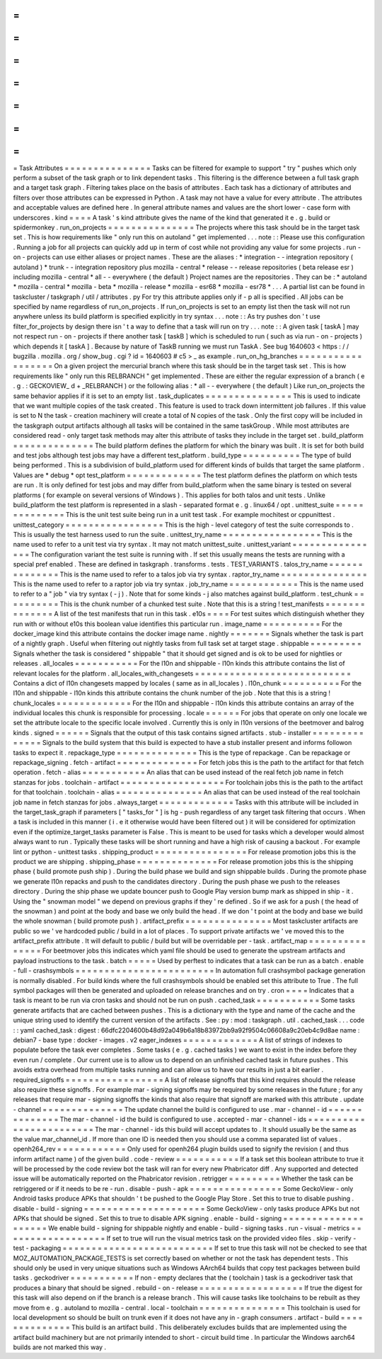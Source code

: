 =
=
=
=
=
=
=
=
=
=
=
=
=
=
=
Task
Attributes
=
=
=
=
=
=
=
=
=
=
=
=
=
=
=
Tasks
can
be
filtered
for
example
to
support
"
try
"
pushes
which
only
perform
a
subset
of
the
task
graph
or
to
link
dependent
tasks
.
This
filtering
is
the
difference
between
a
full
task
graph
and
a
target
task
graph
.
Filtering
takes
place
on
the
basis
of
attributes
.
Each
task
has
a
dictionary
of
attributes
and
filters
over
those
attributes
can
be
expressed
in
Python
.
A
task
may
not
have
a
value
for
every
attribute
.
The
attributes
and
acceptable
values
are
defined
here
.
In
general
attribute
names
and
values
are
the
short
lower
-
case
form
with
underscores
.
kind
=
=
=
=
A
task
'
s
kind
attribute
gives
the
name
of
the
kind
that
generated
it
e
.
g
.
build
or
spidermonkey
.
run_on_projects
=
=
=
=
=
=
=
=
=
=
=
=
=
=
=
The
projects
where
this
task
should
be
in
the
target
task
set
.
This
is
how
requirements
like
"
only
run
this
on
autoland
"
get
implemented
.
.
.
note
:
:
Please
use
this
configuration
.
Running
a
job
for
all
projects
can
quickly
add
up
in
term
of
cost
while
not
providing
any
value
for
some
projects
.
run
-
on
-
projects
can
use
either
aliases
or
project
names
.
These
are
the
aliases
:
*
integration
-
-
integration
repository
(
autoland
)
*
trunk
-
-
integration
repository
plus
mozilla
-
central
*
release
-
-
release
repositories
(
beta
release
esr
)
including
mozilla
-
central
*
all
-
-
everywhere
(
the
default
)
Project
names
are
the
repositories
.
They
can
be
:
*
autoland
*
mozilla
-
central
*
mozilla
-
beta
*
mozilla
-
release
*
mozilla
-
esr68
*
mozilla
-
esr78
*
.
.
.
A
partial
list
can
be
found
in
taskcluster
/
taskgraph
/
util
/
attributes
.
py
For
try
this
attribute
applies
only
if
-
p
all
is
specified
.
All
jobs
can
be
specified
by
name
regardless
of
run_on_projects
.
If
run_on_projects
is
set
to
an
empty
list
then
the
task
will
not
run
anywhere
unless
its
build
platform
is
specified
explicitly
in
try
syntax
.
.
.
note
:
:
As
try
pushes
don
'
t
use
filter_for_projects
by
design
there
isn
'
t
a
way
to
define
that
a
task
will
run
on
try
.
.
.
note
:
:
A
given
task
[
taskA
]
may
not
respect
run
-
on
-
projects
if
there
another
task
[
taskB
]
which
is
scheduled
to
run
(
such
as
via
run
-
on
-
projects
)
which
depends
it
[
taskA
]
.
Because
by
nature
of
TaskB
running
we
must
run
TaskA
.
See
bug
1640603
<
https
:
/
/
bugzilla
.
mozilla
.
org
/
show_bug
.
cgi
?
id
=
1640603
#
c5
>
_
as
example
.
run_on_hg_branches
=
=
=
=
=
=
=
=
=
=
=
=
=
=
=
=
=
=
On
a
given
project
the
mercurial
branch
where
this
task
should
be
in
the
target
task
set
.
This
is
how
requirements
like
"
only
run
this
RELBRANCH
"
get
implemented
.
These
are
either
the
regular
expression
of
a
branch
(
e
.
g
.
:
GECKOVIEW_
\
d
+
_RELBRANCH
)
or
the
following
alias
:
*
all
-
-
everywhere
(
the
default
)
Like
run_on_projects
the
same
behavior
applies
if
it
is
set
to
an
empty
list
.
task_duplicates
=
=
=
=
=
=
=
=
=
=
=
=
=
=
=
This
is
used
to
indicate
that
we
want
multiple
copies
of
the
task
created
.
This
feature
is
used
to
track
down
intermittent
job
failures
.
If
this
value
is
set
to
N
the
task
-
creation
machinery
will
create
a
total
of
N
copies
of
the
task
.
Only
the
first
copy
will
be
included
in
the
taskgraph
output
artifacts
although
all
tasks
will
be
contained
in
the
same
taskGroup
.
While
most
attributes
are
considered
read
-
only
target
task
methods
may
alter
this
attribute
of
tasks
they
include
in
the
target
set
.
build_platform
=
=
=
=
=
=
=
=
=
=
=
=
=
=
The
build
platform
defines
the
platform
for
which
the
binary
was
built
.
It
is
set
for
both
build
and
test
jobs
although
test
jobs
may
have
a
different
test_platform
.
build_type
=
=
=
=
=
=
=
=
=
=
The
type
of
build
being
performed
.
This
is
a
subdivision
of
build_platform
used
for
different
kinds
of
builds
that
target
the
same
platform
.
Values
are
*
debug
*
opt
test_platform
=
=
=
=
=
=
=
=
=
=
=
=
=
The
test
platform
defines
the
platform
on
which
tests
are
run
.
It
is
only
defined
for
test
jobs
and
may
differ
from
build_platform
when
the
same
binary
is
tested
on
several
platforms
(
for
example
on
several
versions
of
Windows
)
.
This
applies
for
both
talos
and
unit
tests
.
Unlike
build_platform
the
test
platform
is
represented
in
a
slash
-
separated
format
e
.
g
.
linux64
/
opt
.
unittest_suite
=
=
=
=
=
=
=
=
=
=
=
=
=
=
This
is
the
unit
test
suite
being
run
in
a
unit
test
task
.
For
example
mochitest
or
cppunittest
.
unittest_category
=
=
=
=
=
=
=
=
=
=
=
=
=
=
=
=
=
This
is
the
high
-
level
category
of
test
the
suite
corresponds
to
.
This
is
usually
the
test
harness
used
to
run
the
suite
.
unittest_try_name
=
=
=
=
=
=
=
=
=
=
=
=
=
=
=
=
=
This
is
the
name
used
to
refer
to
a
unit
test
via
try
syntax
.
It
may
not
match
unittest_suite
.
unittest_variant
=
=
=
=
=
=
=
=
=
=
=
=
=
=
=
=
The
configuration
variant
the
test
suite
is
running
with
.
If
set
this
usually
means
the
tests
are
running
with
a
special
pref
enabled
.
These
are
defined
in
taskgraph
.
transforms
.
tests
.
TEST_VARIANTS
.
talos_try_name
=
=
=
=
=
=
=
=
=
=
=
=
=
=
This
is
the
name
used
to
refer
to
a
talos
job
via
try
syntax
.
raptor_try_name
=
=
=
=
=
=
=
=
=
=
=
=
=
=
=
This
is
the
name
used
to
refer
to
a
raptor
job
via
try
syntax
.
job_try_name
=
=
=
=
=
=
=
=
=
=
=
=
This
is
the
name
used
to
refer
to
a
"
job
"
via
try
syntax
(
-
j
)
.
Note
that
for
some
kinds
-
j
also
matches
against
build_platform
.
test_chunk
=
=
=
=
=
=
=
=
=
=
This
is
the
chunk
number
of
a
chunked
test
suite
.
Note
that
this
is
a
string
!
test_manifests
=
=
=
=
=
=
=
=
=
=
=
=
=
=
A
list
of
the
test
manifests
that
run
in
this
task
.
e10s
=
=
=
=
For
test
suites
which
distinguish
whether
they
run
with
or
without
e10s
this
boolean
value
identifies
this
particular
run
.
image_name
=
=
=
=
=
=
=
=
=
=
For
the
docker_image
kind
this
attribute
contains
the
docker
image
name
.
nightly
=
=
=
=
=
=
=
Signals
whether
the
task
is
part
of
a
nightly
graph
.
Useful
when
filtering
out
nightly
tasks
from
full
task
set
at
target
stage
.
shippable
=
=
=
=
=
=
=
=
=
Signals
whether
the
task
is
considered
"
shippable
"
that
it
should
get
signed
and
is
ok
to
be
used
for
nightlies
or
releases
.
all_locales
=
=
=
=
=
=
=
=
=
=
=
For
the
l10n
and
shippable
-
l10n
kinds
this
attribute
contains
the
list
of
relevant
locales
for
the
platform
.
all_locales_with_changesets
=
=
=
=
=
=
=
=
=
=
=
=
=
=
=
=
=
=
=
=
=
=
=
=
=
=
=
Contains
a
dict
of
l10n
changesets
mapped
by
locales
(
same
as
in
all_locales
)
.
l10n_chunk
=
=
=
=
=
=
=
=
=
=
For
the
l10n
and
shippable
-
l10n
kinds
this
attribute
contains
the
chunk
number
of
the
job
.
Note
that
this
is
a
string
!
chunk_locales
=
=
=
=
=
=
=
=
=
=
=
=
=
For
the
l10n
and
shippable
-
l10n
kinds
this
attribute
contains
an
array
of
the
individual
locales
this
chunk
is
responsible
for
processing
.
locale
=
=
=
=
=
=
For
jobs
that
operate
on
only
one
locale
we
set
the
attribute
locale
to
the
specific
locale
involved
.
Currently
this
is
only
in
l10n
versions
of
the
beetmover
and
balrog
kinds
.
signed
=
=
=
=
=
=
Signals
that
the
output
of
this
task
contains
signed
artifacts
.
stub
-
installer
=
=
=
=
=
=
=
=
=
=
=
=
=
=
Signals
to
the
build
system
that
this
build
is
expected
to
have
a
stub
installer
present
and
informs
followon
tasks
to
expect
it
.
repackage_type
=
=
=
=
=
=
=
=
=
=
=
=
=
=
This
is
the
type
of
repackage
.
Can
be
repackage
or
repackage_signing
.
fetch
-
artifact
=
=
=
=
=
=
=
=
=
=
=
=
=
=
For
fetch
jobs
this
is
the
path
to
the
artifact
for
that
fetch
operation
.
fetch
-
alias
=
=
=
=
=
=
=
=
=
=
=
An
alias
that
can
be
used
instead
of
the
real
fetch
job
name
in
fetch
stanzas
for
jobs
.
toolchain
-
artifact
=
=
=
=
=
=
=
=
=
=
=
=
=
=
=
=
=
=
For
toolchain
jobs
this
is
the
path
to
the
artifact
for
that
toolchain
.
toolchain
-
alias
=
=
=
=
=
=
=
=
=
=
=
=
=
=
=
An
alias
that
can
be
used
instead
of
the
real
toolchain
job
name
in
fetch
stanzas
for
jobs
.
always_target
=
=
=
=
=
=
=
=
=
=
=
=
=
Tasks
with
this
attribute
will
be
included
in
the
target_task_graph
if
parameters
[
"
tasks_for
"
]
is
hg
-
push
regardless
of
any
target
task
filtering
that
occurs
.
When
a
task
is
included
in
this
manner
(
i
.
e
it
otherwise
would
have
been
filtered
out
)
it
will
be
considered
for
optimization
even
if
the
optimize_target_tasks
parameter
is
False
.
This
is
meant
to
be
used
for
tasks
which
a
developer
would
almost
always
want
to
run
.
Typically
these
tasks
will
be
short
running
and
have
a
high
risk
of
causing
a
backout
.
For
example
lint
or
python
-
unittest
tasks
.
shipping_product
=
=
=
=
=
=
=
=
=
=
=
=
=
=
=
=
For
release
promotion
jobs
this
is
the
product
we
are
shipping
.
shipping_phase
=
=
=
=
=
=
=
=
=
=
=
=
=
=
For
release
promotion
jobs
this
is
the
shipping
phase
(
build
promote
push
ship
)
.
During
the
build
phase
we
build
and
sign
shippable
builds
.
During
the
promote
phase
we
generate
l10n
repacks
and
push
to
the
candidates
directory
.
During
the
push
phase
we
push
to
the
releases
directory
.
During
the
ship
phase
we
update
bouncer
push
to
Google
Play
version
bump
mark
as
shipped
in
ship
-
it
.
Using
the
"
snowman
model
"
we
depend
on
previous
graphs
if
they
'
re
defined
.
So
if
we
ask
for
a
push
(
the
head
of
the
snowman
)
and
point
at
the
body
and
base
we
only
build
the
head
.
If
we
don
'
t
point
at
the
body
and
base
we
build
the
whole
snowman
(
build
promote
push
)
.
artifact_prefix
=
=
=
=
=
=
=
=
=
=
=
=
=
=
=
Most
taskcluster
artifacts
are
public
so
we
'
ve
hardcoded
public
/
build
in
a
lot
of
places
.
To
support
private
artifacts
we
'
ve
moved
this
to
the
artifact_prefix
attribute
.
It
will
default
to
public
/
build
but
will
be
overridable
per
-
task
.
artifact_map
=
=
=
=
=
=
=
=
=
=
=
=
=
=
=
For
beetmover
jobs
this
indicates
which
yaml
file
should
be
used
to
generate
the
upstream
artifacts
and
payload
instructions
to
the
task
.
batch
=
=
=
=
=
Used
by
perftest
to
indicates
that
a
task
can
be
run
as
a
batch
.
enable
-
full
-
crashsymbols
=
=
=
=
=
=
=
=
=
=
=
=
=
=
=
=
=
=
=
=
=
=
=
=
In
automation
full
crashsymbol
package
generation
is
normally
disabled
.
For
build
kinds
where
the
full
crashsymbols
should
be
enabled
set
this
attribute
to
True
.
The
full
symbol
packages
will
then
be
generated
and
uploaded
on
release
branches
and
on
try
.
cron
=
=
=
=
Indicates
that
a
task
is
meant
to
be
run
via
cron
tasks
and
should
not
be
run
on
push
.
cached_task
=
=
=
=
=
=
=
=
=
=
=
Some
tasks
generate
artifacts
that
are
cached
between
pushes
.
This
is
a
dictionary
with
the
type
and
name
of
the
cache
and
the
unique
string
used
to
identify
the
current
version
of
the
artifacts
.
See
:
py
:
mod
:
taskgraph
.
util
.
cached_task
.
.
.
code
:
:
yaml
cached_task
:
digest
:
66dfc2204600b48d92a049b6a18b83972bb9a92f9504c06608a9c20eb4c9d8ae
name
:
debian7
-
base
type
:
docker
-
images
.
v2
eager_indexes
=
=
=
=
=
=
=
=
=
=
=
=
=
A
list
of
strings
of
indexes
to
populate
before
the
task
ever
completes
.
Some
tasks
(
e
.
g
.
cached
tasks
)
we
want
to
exist
in
the
index
before
they
even
run
/
complete
.
Our
current
use
is
to
allow
us
to
depend
on
an
unfinished
cached
task
in
future
pushes
.
This
avoids
extra
overhead
from
multiple
tasks
running
and
can
allow
us
to
have
our
results
in
just
a
bit
earlier
.
required_signoffs
=
=
=
=
=
=
=
=
=
=
=
=
=
=
=
=
=
A
list
of
release
signoffs
that
this
kind
requires
should
the
release
also
require
these
signoffs
.
For
example
mar
-
signing
signoffs
may
be
required
by
some
releases
in
the
future
;
for
any
releases
that
require
mar
-
signing
signoffs
the
kinds
that
also
require
that
signoff
are
marked
with
this
attribute
.
update
-
channel
=
=
=
=
=
=
=
=
=
=
=
=
=
=
The
update
channel
the
build
is
configured
to
use
.
mar
-
channel
-
id
=
=
=
=
=
=
=
=
=
=
=
=
=
=
The
mar
-
channel
-
id
the
build
is
configured
to
use
.
accepted
-
mar
-
channel
-
ids
=
=
=
=
=
=
=
=
=
=
=
=
=
=
=
=
=
=
=
=
=
=
=
=
The
mar
-
channel
-
ids
this
build
will
accept
updates
to
.
It
should
usually
be
the
same
as
the
value
mar_channel_id
.
If
more
than
one
ID
is
needed
then
you
should
use
a
comma
separated
list
of
values
.
openh264_rev
=
=
=
=
=
=
=
=
=
=
=
=
Only
used
for
openh264
plugin
builds
used
to
signify
the
revision
(
and
thus
inform
artifact
name
)
of
the
given
build
.
code
-
review
=
=
=
=
=
=
=
=
=
=
=
If
a
task
set
this
boolean
attribute
to
true
it
will
be
processed
by
the
code
review
bot
the
task
will
ran
for
every
new
Phabricator
diff
.
Any
supported
and
detected
issue
will
be
automatically
reported
on
the
Phabricator
revision
.
retrigger
=
=
=
=
=
=
=
=
=
Whether
the
task
can
be
retriggered
or
if
it
needs
to
be
re
-
run
.
disable
-
push
-
apk
=
=
=
=
=
=
=
=
=
=
=
=
=
=
=
=
Some
GeckoView
-
only
Android
tasks
produce
APKs
that
shouldn
'
t
be
pushed
to
the
Google
Play
Store
.
Set
this
to
true
to
disable
pushing
.
disable
-
build
-
signing
=
=
=
=
=
=
=
=
=
=
=
=
=
=
=
=
=
=
=
=
=
Some
GeckoView
-
only
tasks
produce
APKs
but
not
APKs
that
should
be
signed
.
Set
this
to
true
to
disable
APK
signing
.
enable
-
build
-
signing
=
=
=
=
=
=
=
=
=
=
=
=
=
=
=
=
=
=
=
=
We
enable
build
-
signing
for
shippable
nightly
and
enable
-
build
-
signing
tasks
.
run
-
visual
-
metrics
=
=
=
=
=
=
=
=
=
=
=
=
=
=
=
=
=
=
If
set
to
true
will
run
the
visual
metrics
task
on
the
provided
video
files
.
skip
-
verify
-
test
-
packaging
=
=
=
=
=
=
=
=
=
=
=
=
=
=
=
=
=
=
=
=
=
=
=
=
=
=
If
set
to
true
this
task
will
not
be
checked
to
see
that
MOZ_AUTOMATION_PACKAGE_TESTS
is
set
correctly
based
on
whether
or
not
the
task
has
dependent
tests
.
This
should
only
be
used
in
very
unique
situations
such
as
Windows
AArch64
builds
that
copy
test
packages
between
build
tasks
.
geckodriver
=
=
=
=
=
=
=
=
=
=
=
If
non
-
empty
declares
that
the
(
toolchain
)
task
is
a
geckodriver
task
that
produces
a
binary
that
should
be
signed
.
rebuild
-
on
-
release
=
=
=
=
=
=
=
=
=
=
=
=
=
=
=
=
=
=
If
true
the
digest
for
this
task
will
also
depend
on
if
the
branch
is
a
release
branch
.
This
will
cause
tasks
like
toolchains
to
be
rebuilt
as
they
move
from
e
.
g
.
autoland
to
mozilla
-
central
.
local
-
toolchain
=
=
=
=
=
=
=
=
=
=
=
=
=
=
=
This
toolchain
is
used
for
local
development
so
should
be
built
on
trunk
even
if
it
does
not
have
any
in
-
graph
consumers
.
artifact
-
build
=
=
=
=
=
=
=
=
=
=
=
=
=
=
This
build
is
an
artifact
build
.
This
deliberately
excludes
builds
that
are
implemented
using
the
artifact
build
machinery
but
are
not
primarily
intended
to
short
-
circuit
build
time
.
In
particular
the
Windows
aarch64
builds
are
not
marked
this
way
.
